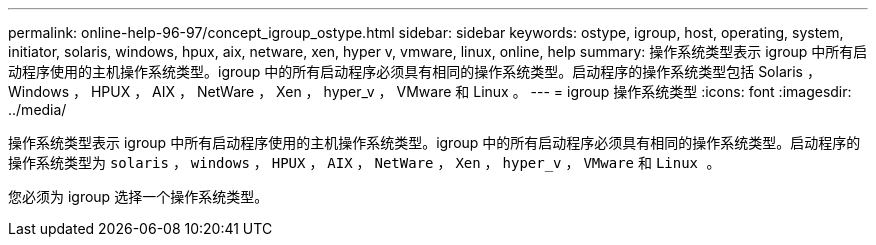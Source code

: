 ---
permalink: online-help-96-97/concept_igroup_ostype.html 
sidebar: sidebar 
keywords: ostype, igroup, host, operating, system, initiator, solaris, windows, hpux, aix, netware, xen, hyper v, vmware, linux, online, help 
summary: 操作系统类型表示 igroup 中所有启动程序使用的主机操作系统类型。igroup 中的所有启动程序必须具有相同的操作系统类型。启动程序的操作系统类型包括 Solaris ， Windows ， HPUX ， AIX ， NetWare ， Xen ， hyper_v ， VMware 和 Linux 。 
---
= igroup 操作系统类型
:icons: font
:imagesdir: ../media/


[role="lead"]
操作系统类型表示 igroup 中所有启动程序使用的主机操作系统类型。igroup 中的所有启动程序必须具有相同的操作系统类型。启动程序的操作系统类型为 `solaris` ， `windows` ， `HPUX` ， `AIX` ， `NetWare` ， `Xen` ， `hyper_v` ， `VMware` 和 `Linux 。`

您必须为 igroup 选择一个操作系统类型。

